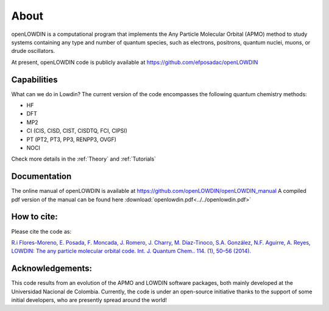 =====
About
=====

openLOWDIN is a computational program that implements the Any Particle Molecular Orbital (APMO) method to study systems containing any type and number of quantum species, such as electrons, positrons, quantum nuclei, muons, or drude oscillators.

At present, openLOWDIN code is publicly available at https://github.com/efposadac/openLOWDIN

Capabilities
============

What can we do in Lowdin? The current version of the code encompasses the following quantum chemistry methods:

* HF
* DFT
* MP2
* CI (CIS, CISD, CIST, CISDTQ, FCI, CIPSI)
* PT (PT2, PT3, PP3, RENPP3, OVGF)
* NOCI

Check more details in the :ref:`Theory` and :ref:`Tutorials`

Documentation
=============

The online manual of openLOWDIN is available at https://github.com/openLOWDIN/openLOWDIN_manual
A compiled pdf version of the manual can be found here :download:`openlowdin.pdf<../../openlowdin.pdf>`

How to cite:
============

Please cite the code as:

`R.i Flores-Moreno, E. Posada, F. Moncada, J. Romero, J. Charry, M. Díaz-Tinoco, S.A. González, N.F. Aguirre, A. Reyes, LOWDIN: The any particle molecular orbital code. Int. J. Quantum Chem.. 114. (1), 50–56 (2014). <https://onlinelibrary.wiley.com/doi/full/10.1002/qua.24500>`_

Acknowledgements:
=================

This code results from an evolution of the APMO and LOWDIN software packages, both mainly developed at the Universidad Nacional de Colombia. Currently, the code is under an open-source initiative thanks to the support of some initial developers, who are presently spread around the world!
